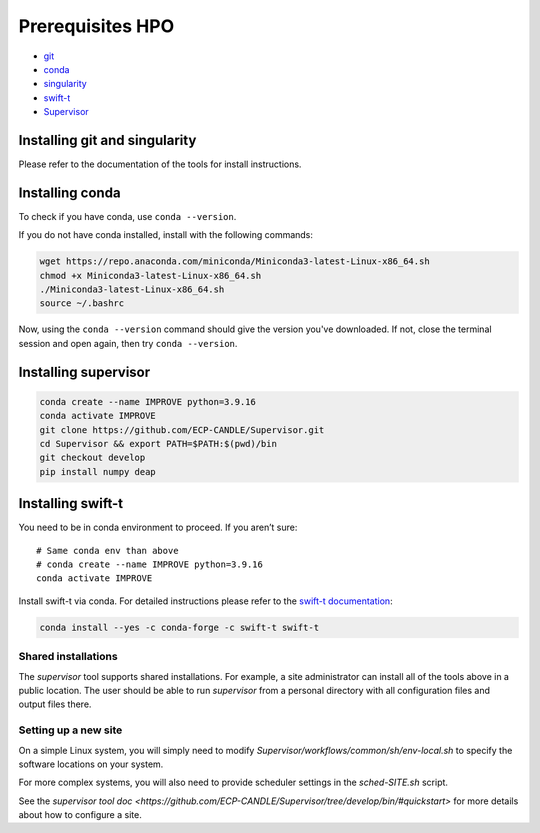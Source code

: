 Prerequisites HPO
=================

- `git <https://github.com>`_
- `conda <https://docs.conda.io/en/latest/>`_
- `singularity <https://apptainer.org>`_
- `swift-t <https://github.com/swift-lang/swift-t>`_
- `Supervisor <https://github.com/ECP-CANDLE/Supervisor>`_


Installing git and singularity
_____________________________________

Please refer to the documentation of the tools for install instructions.

Installing conda
_____________________________________

To check if you have conda, use ``conda --version``.

If you do not have conda installed, install with the following commands:

.. code-block:: bash

    wget https://repo.anaconda.com/miniconda/Miniconda3-latest-Linux-x86_64.sh
    chmod +x Miniconda3-latest-Linux-x86_64.sh
    ./Miniconda3-latest-Linux-x86_64.sh
    source ~/.bashrc

Now, using the ``conda --version`` command should give the version you've downloaded. If not, close the terminal session and open again, then try ``conda --version``.


Installing supervisor
_____________________

.. code-block:: bash

    conda create --name IMPROVE python=3.9.16
    conda activate IMPROVE
    git clone https://github.com/ECP-CANDLE/Supervisor.git
    cd Supervisor && export PATH=$PATH:$(pwd)/bin
    git checkout develop
    pip install numpy deap




Installing swift-t
_____________________

You need to be in conda environment to proceed. If you aren’t sure: ::

    # Same conda env than above
    # conda create --name IMPROVE python=3.9.16
    conda activate IMPROVE

Install swift-t via conda. For detailed instructions please refer to the `swift-t documentation <http://swift-lang.github.io/swift-t/guide.html>`_:

.. code-block:: bash

    conda install --yes -c conda-forge -c swift-t swift-t


Shared installations
--------------------

The `supervisor` tool supports shared installations.  For example, a site administrator can install all of the tools above in a public location.  The user should be able to run `supervisor` from a personal directory with all configuration files and output files there.

Setting up a new site
---------------------

On a simple Linux system, you will simply need to modify `Supervisor/workflows/common/sh/env-local.sh` to specify the software locations on your system.

For more complex systems, you will also need to provide scheduler settings in the `sched-SITE.sh` script.

See the `supervisor tool doc <https://github.com/ECP-CANDLE/Supervisor/tree/develop/bin/#quickstart>` for more details about how to configure a site.
